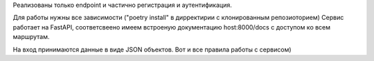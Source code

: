 Реализованы только endpoint и частично регистрация и аутентификация.

Для работы нужны все зависимости ("poetry install" в дирректирии с клонированным репозиоторием)
Сервис работает на FastAPI, соответсвеено имеем встроеную документацию host:8000/docs с доступом ко всем маршрутам.

На вход принимаются данные в виде JSON объектов. Вот и все правила работы с сервисом)